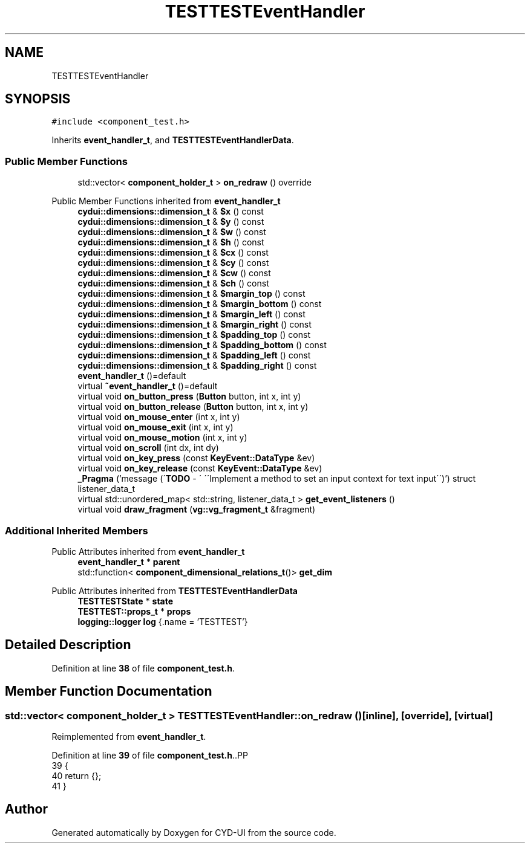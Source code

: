 .TH "TESTTESTEventHandler" 3 "CYD-UI" \" -*- nroff -*-
.ad l
.nh
.SH NAME
TESTTESTEventHandler
.SH SYNOPSIS
.br
.PP
.PP
\fC#include <component_test\&.h>\fP
.PP
Inherits \fBevent_handler_t\fP, and \fBTESTTESTEventHandlerData\fP\&.
.SS "Public Member Functions"

.in +1c
.ti -1c
.RI "std::vector< \fBcomponent_holder_t\fP > \fBon_redraw\fP () override"
.br
.in -1c

Public Member Functions inherited from \fBevent_handler_t\fP
.in +1c
.ti -1c
.RI "\fBcydui::dimensions::dimension_t\fP & \fB$x\fP () const"
.br
.ti -1c
.RI "\fBcydui::dimensions::dimension_t\fP & \fB$y\fP () const"
.br
.ti -1c
.RI "\fBcydui::dimensions::dimension_t\fP & \fB$w\fP () const"
.br
.ti -1c
.RI "\fBcydui::dimensions::dimension_t\fP & \fB$h\fP () const"
.br
.ti -1c
.RI "\fBcydui::dimensions::dimension_t\fP & \fB$cx\fP () const"
.br
.ti -1c
.RI "\fBcydui::dimensions::dimension_t\fP & \fB$cy\fP () const"
.br
.ti -1c
.RI "\fBcydui::dimensions::dimension_t\fP & \fB$cw\fP () const"
.br
.ti -1c
.RI "\fBcydui::dimensions::dimension_t\fP & \fB$ch\fP () const"
.br
.ti -1c
.RI "\fBcydui::dimensions::dimension_t\fP & \fB$margin_top\fP () const"
.br
.ti -1c
.RI "\fBcydui::dimensions::dimension_t\fP & \fB$margin_bottom\fP () const"
.br
.ti -1c
.RI "\fBcydui::dimensions::dimension_t\fP & \fB$margin_left\fP () const"
.br
.ti -1c
.RI "\fBcydui::dimensions::dimension_t\fP & \fB$margin_right\fP () const"
.br
.ti -1c
.RI "\fBcydui::dimensions::dimension_t\fP & \fB$padding_top\fP () const"
.br
.ti -1c
.RI "\fBcydui::dimensions::dimension_t\fP & \fB$padding_bottom\fP () const"
.br
.ti -1c
.RI "\fBcydui::dimensions::dimension_t\fP & \fB$padding_left\fP () const"
.br
.ti -1c
.RI "\fBcydui::dimensions::dimension_t\fP & \fB$padding_right\fP () const"
.br
.ti -1c
.RI "\fBevent_handler_t\fP ()=default"
.br
.ti -1c
.RI "virtual \fB~event_handler_t\fP ()=default"
.br
.ti -1c
.RI "virtual void \fBon_button_press\fP (\fBButton\fP button, int x, int y)"
.br
.ti -1c
.RI "virtual void \fBon_button_release\fP (\fBButton\fP button, int x, int y)"
.br
.ti -1c
.RI "virtual void \fBon_mouse_enter\fP (int x, int y)"
.br
.ti -1c
.RI "virtual void \fBon_mouse_exit\fP (int x, int y)"
.br
.ti -1c
.RI "virtual void \fBon_mouse_motion\fP (int x, int y)"
.br
.ti -1c
.RI "virtual void \fBon_scroll\fP (int dx, int dy)"
.br
.ti -1c
.RI "virtual void \fBon_key_press\fP (const \fBKeyEvent::DataType\fP &ev)"
.br
.ti -1c
.RI "virtual void \fBon_key_release\fP (const \fBKeyEvent::DataType\fP &ev)"
.br
.ti -1c
.RI "\fB_Pragma\fP ('message (\\'\fBTODO\fP \- \\' \\'\\\\\\'Implement a method to set an input context for text input\\\\\\'\\')') struct listener_data_t"
.br
.ti -1c
.RI "virtual std::unordered_map< std::string, listener_data_t > \fBget_event_listeners\fP ()"
.br
.ti -1c
.RI "virtual void \fBdraw_fragment\fP (\fBvg::vg_fragment_t\fP &fragment)"
.br
.in -1c
.SS "Additional Inherited Members"


Public Attributes inherited from \fBevent_handler_t\fP
.in +1c
.ti -1c
.RI "\fBevent_handler_t\fP * \fBparent\fP"
.br
.ti -1c
.RI "std::function< \fBcomponent_dimensional_relations_t\fP()> \fBget_dim\fP"
.br
.in -1c

Public Attributes inherited from \fBTESTTESTEventHandlerData\fP
.in +1c
.ti -1c
.RI "\fBTESTTESTState\fP * \fBstate\fP"
.br
.ti -1c
.RI "\fBTESTTEST::props_t\fP * \fBprops\fP"
.br
.ti -1c
.RI "\fBlogging::logger\fP \fBlog\fP {\&.name = 'TESTTEST'}"
.br
.in -1c
.SH "Detailed Description"
.PP 
Definition at line \fB38\fP of file \fBcomponent_test\&.h\fP\&.
.SH "Member Function Documentation"
.PP 
.SS "std::vector< \fBcomponent_holder_t\fP > TESTTESTEventHandler::on_redraw ()\fC [inline]\fP, \fC [override]\fP, \fC [virtual]\fP"

.PP
Reimplemented from \fBevent_handler_t\fP\&.
.PP
Definition at line \fB39\fP of file \fBcomponent_test\&.h\fP\&..PP
.nf
39             {
40     return {};
41   }
.fi


.SH "Author"
.PP 
Generated automatically by Doxygen for CYD-UI from the source code\&.

